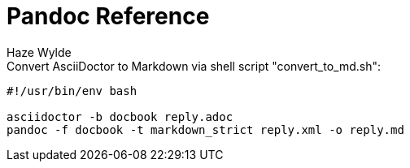 = Pandoc Reference
Haze Wylde
:toc:
:toclevels: 3
:sectnums: 3
:sectnumlevels: 3
:icons: font



.Convert AsciiDoctor to Markdown via shell script "convert_to_md.sh":
----
#!/usr/bin/env bash

asciidoctor -b docbook reply.adoc
pandoc -f docbook -t markdown_strict reply.xml -o reply.md
----